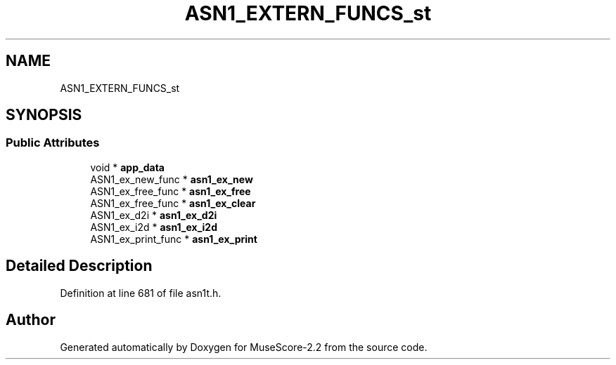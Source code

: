 .TH "ASN1_EXTERN_FUNCS_st" 3 "Mon Jun 5 2017" "MuseScore-2.2" \" -*- nroff -*-
.ad l
.nh
.SH NAME
ASN1_EXTERN_FUNCS_st
.SH SYNOPSIS
.br
.PP
.SS "Public Attributes"

.in +1c
.ti -1c
.RI "void * \fBapp_data\fP"
.br
.ti -1c
.RI "ASN1_ex_new_func * \fBasn1_ex_new\fP"
.br
.ti -1c
.RI "ASN1_ex_free_func * \fBasn1_ex_free\fP"
.br
.ti -1c
.RI "ASN1_ex_free_func * \fBasn1_ex_clear\fP"
.br
.ti -1c
.RI "ASN1_ex_d2i * \fBasn1_ex_d2i\fP"
.br
.ti -1c
.RI "ASN1_ex_i2d * \fBasn1_ex_i2d\fP"
.br
.ti -1c
.RI "ASN1_ex_print_func * \fBasn1_ex_print\fP"
.br
.in -1c
.SH "Detailed Description"
.PP 
Definition at line 681 of file asn1t\&.h\&.

.SH "Author"
.PP 
Generated automatically by Doxygen for MuseScore-2\&.2 from the source code\&.
